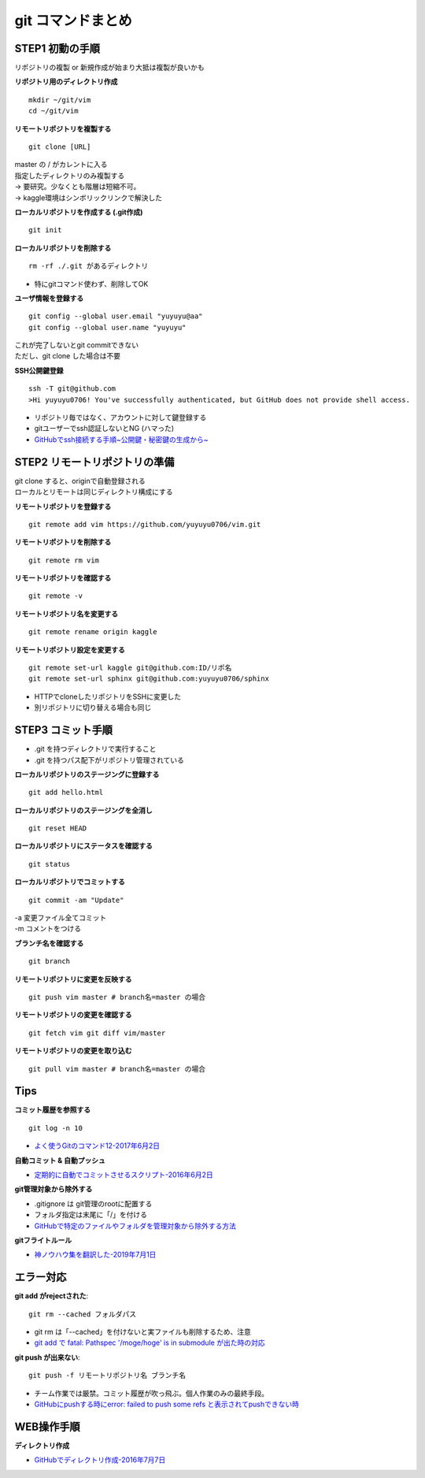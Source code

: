 
#############################
git コマンドまとめ
#############################

STEP1 初動の手順
********************
| リポジトリの複製 or 新規作成が始まり大抵は複製が良いかも

**リポジトリ用のディレクトリ作成** ::

    mkdir ~/git/vim
    cd ~/git/vim

**リモートリポジトリを複製する** ::

    git clone [URL]

| master の / がカレントに入る
| 指定したディレクトリのみ複製する
| → 要研究。少なくとも階層は短縮不可。
| → kaggle環境はシンボリックリンクで解決した

**ローカルリポジトリを作成する (.git作成)** ::

    git init


**ローカルリポジトリを削除する** ::

    rm -rf ./.git があるディレクトリ

* 特にgitコマンド使わず、削除してOK

**ユーザ情報を登録する** ::

    git config --global user.email "yuyuyu@aa"
    git config --global user.name "yuyuyu"

| これが完了しないとgit commitできない
| ただし、git clone した場合は不要

**SSH公開鍵登録** ::

    ssh -T git@github.com
    >Hi yuyuyu0706! You've successfully authenticated, but GitHub does not provide shell access.

* リポジトリ毎ではなく、アカウントに対して鍵登録する
* gitユーザーでssh認証しないとNG (ハマった)
* `GitHubでssh接続する手順~公開鍵・秘密鍵の生成から~ <https://qiita.com/shizuma/items/2b2f873a0034839e47ce>`_


STEP2 リモートリポジトリの準備
*********************************
| git clone すると、originで自動登録される
| ローカルとリモートは同じディレクトリ構成にする

**リモートリポジトリを登録する** ::

    git remote add vim https://github.com/yuyuyu0706/vim.git

**リモートリポジトリを削除する** ::

    git remote rm vim

**リモートリポジトリを確認する** ::

    git remote -v

**リモートリポジトリ名を変更する** ::

    git remote rename origin kaggle

**リモートリポジトリ設定を変更する** ::

    git remote set-url kaggle git@github.com:ID/リポ名
    git remote set-url sphinx git@github.com:yuyuyu0706/sphinx

* HTTPでcloneしたリポジトリをSSHに変更した
* 別リポジトリに切り替える場合も同じ

STEP3 コミット手順
********************
* .git を持つディレクトリで実行すること
* .git を持つパス配下がリポジトリ管理されている

**ローカルリポジトリのステージングに登録する** ::

    git add hello.html

**ローカルリポジトリのステージングを全消し** ::

    git reset HEAD

**ローカルリポジトリにステータスを確認する** ::

    git status

**ローカルリポジトリでコミットする** ::

    git commit -am "Update"

| -a 変更ファイル全てコミット
| -m コメントをつける

**ブランチ名を確認する** ::

    git branch

**リモートリポジトリに変更を反映する** ::

    git push vim master # branch名=master の場合

**リモートリポジトリの変更を確認する** ::

    git fetch vim git diff vim/master

**リモートリポジトリの変更を取り込む** ::

    git pull vim master # branch名=master の場合


Tips
*********
**コミット履歴を参照する** ::

    git log -n 10

* `よく使うGitのコマンド12-2017年6月2日 <https://techacademy.jp/magazine/6235>`_

**自動コミット & 自動プッシュ**

* `定期的に自動でコミットさせるスクリプト-2016年6月2日 <https://qiita.com/narikei/items/b4e1c035c778d4eb2fc9>`_

**git管理対象から除外する**

* .gitignore は git管理のrootに配置する
* フォルダ指定は末尾に「/」を付ける
* `GitHubで特定のファイルやフォルダを管理対象から除外する方法 <https://fantastech.net/gitignore>`_

**gitフライトルール**

* `神ノウハウ集を翻訳した-2019年7月1日 <https://blog.labot.jp/entry/2019/07/01/183204>`_


エラー対応
************************

**git add がrejectされた**::

    git rm --cached フォルダパス

* git rm は「--cached」を付けないと実ファイルも削除するため、注意
* `git add で fatal: Pathspec '/moge/hoge' is in submodule が出た時の対応 <https://qiita.com/tomoima525/items/91d6e1b0956b095ff909>`_

**git push が出来ない**::

    git push -f リモートリポジトリ名 ブランチ名

* チーム作業では厳禁。コミット履歴が吹っ飛ぶ。個人作業のみの最終手段。
* `GitHubにpushする時にerror: failed to push some refs と表示されてpushできない時 <https://qiita.com/kazuki0714/items/ceda3a6721a9a99082de>`_

WEB操作手順
****************
**ディレクトリ作成**

* `GitHubでディレクトリ作成-2016年7月7日 <http://maeokaka.hatenablog.jp/entry/2016/07/07/001441>`_



